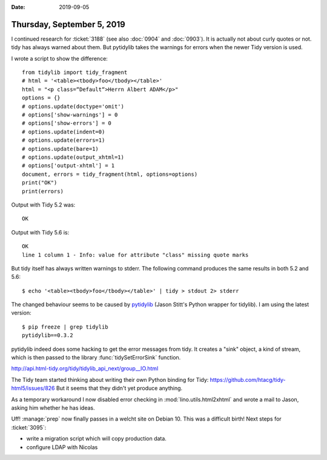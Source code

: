 :date: 2019-09-05

===========================
Thursday, September 5, 2019
===========================

I continued research for :ticket:`3188` (see also :doc:`0904` and  :doc:`0903`).
It is actually not about curly quotes or not.  tidy has always warned about
them. But pytidylib takes the warnings for errors when the newer Tidy version is
used.

I wrote a script to show the difference::

  from tidylib import tidy_fragment
  # html = '<table><tbody>foo</tbody></table>'
  html = "<p class=“Default“>Herrn Albert ADAM</p>"
  options = {}
  # options.update(doctype='omit')
  # options['show-warnings'] = 0
  # options['show-errors'] = 0
  # options.update(indent=0)
  # options.update(errors=1)
  # options.update(bare=1)
  # options.update(output_xhtml=1)
  # options['output-xhtml'] = 1
  document, errors = tidy_fragment(html, options=options)
  print("OK")
  print(errors)

Output with Tidy 5.2 was::

  OK

Output with Tidy 5.6 is::

  OK
  line 1 column 1 - Info: value for attribute "class" missing quote marks

But tidy itself has always written warnings to stderr. The following command
produces the same results in both 5.2 and 5.6::

  $ echo '<table><tbody>foo</tbody></table>' | tidy > stdout 2> stderr

The changed behaviour seems to be caused by `pytidylib
<https://pythonhosted.org/pytidylib/>`__ (Jason Stitt's Python wrapper for
tidylib).  I am using the latest version::

  $ pip freeze | grep tidylib
  pytidylib==0.3.2

pytidylib indeed does some hacking to get the error messages from tidy.  It
creates a "sink" object, a kind of stream, which is then passed to the library
:func:`tidySetErrorSink` function.

http://api.html-tidy.org/tidy/tidylib_api_next/group__IO.html

The Tidy team started thinking about writing their own Python binding for Tidy:
https://github.com/htacg/tidy-html5/issues/826
But it seems that they didn't yet produce anything.

As a temporary workaround I now disabled error checking in
:mod:`lino.utils.html2xhtml` and wrote a mail to Jason, asking him whether he
has ideas.

Uff! :manage:`prep` now finally passes in a welcht site on Debian 10. This was a
difficult birth! Next steps for :ticket:`3095`: 

- write a migration script which will copy production data.
- configure LDAP with Nicolas

